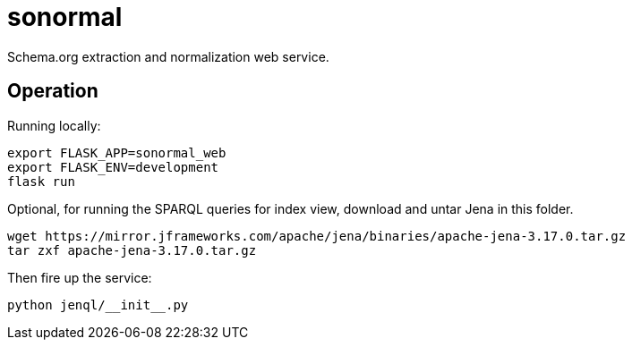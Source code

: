 # sonormal

Schema.org extraction and normalization web service.


## Operation

Running locally:

----
export FLASK_APP=sonormal_web
export FLASK_ENV=development
flask run
----

Optional, for running the SPARQL queries for index view, download and untar Jena in this folder.

----
wget https://mirror.jframeworks.com/apache/jena/binaries/apache-jena-3.17.0.tar.gz
tar zxf apache-jena-3.17.0.tar.gz
----

Then fire up the service:

----
python jenql/__init__.py
----
